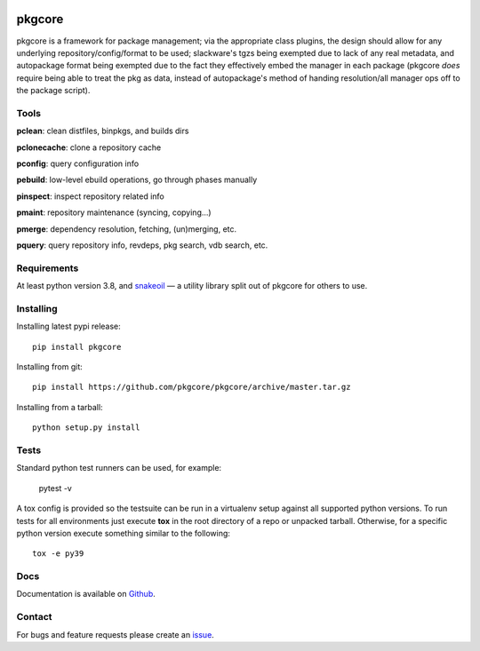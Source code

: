 |pypi| |test| |coverage|

=======
pkgcore
=======

pkgcore is a framework for package management; via the appropriate class
plugins, the design should allow for any underlying repository/config/format to
be used; slackware's tgzs being exempted due to lack of any real metadata, and
autopackage format being exempted due to the fact they effectively embed the
manager in each package (pkgcore *does* require being able to treat the pkg as
data, instead of autopackage's method of handing resolution/all manager ops off
to the package script).

Tools
=====

**pclean**: clean distfiles, binpkgs, and builds dirs

**pclonecache**: clone a repository cache

**pconfig**: query configuration info

**pebuild**: low-level ebuild operations, go through phases manually

**pinspect**: inspect repository related info

**pmaint**: repository maintenance (syncing, copying...)

**pmerge**: dependency resolution, fetching, (un)merging, etc.

**pquery**: query repository info, revdeps, pkg search, vdb search, etc.

Requirements
============

At least python version 3.8, and snakeoil_ — a utility library split out of
pkgcore for others to use.

Installing
==========

Installing latest pypi release::

    pip install pkgcore

Installing from git::

    pip install https://github.com/pkgcore/pkgcore/archive/master.tar.gz

Installing from a tarball::

    python setup.py install

Tests
=====

Standard python test runners can be used, for example:

    pytest -v

A tox config is provided so the testsuite can be run in a
virtualenv setup against all supported python versions. To run tests for all
environments just execute **tox** in the root directory of a repo or unpacked
tarball. Otherwise, for a specific python version execute something similar to
the following::

    tox -e py39

Docs
====

Documentation is available on Github_.

Contact
=======

For bugs and feature requests please create an issue_.


.. _Github: https://pkgcore.github.io/pkgcore/
.. _snakeoil: https://github.com/pkgcore/snakeoil
.. _issue: https://github.com/pkgcore/pkgcore/issues

.. |pypi| image:: https://img.shields.io/pypi/v/pkgcore.svg
    :target: https://pypi.python.org/pypi/pkgcore
.. |test| image:: https://github.com/pkgcore/pkgcore/workflows/test/badge.svg
    :target: https://github.com/pkgcore/pkgcore/actions?query=workflow%3A%22test%22
.. |coverage| image:: https://codecov.io/gh/pkgcore/pkgcore/branch/master/graph/badge.svg
    :target: https://codecov.io/gh/pkgcore/pkgcore
